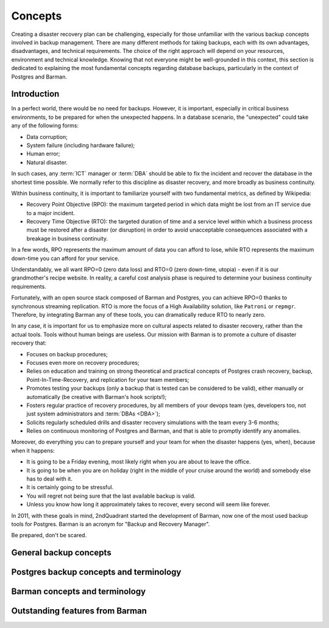 .. _concepts:

Concepts
========

Creating a disaster recovery plan can be challenging, especially for those unfamiliar
with the various backup concepts involved in backup management. There are many
different methods for taking backups, each with its own advantages, disadvantages, and
technical requirements. The choice of the right approach will depend on your resources,
environment and technical knowledge. Knowing that not everyone might be well-grounded
in this context, this section is dedicated to explaining the most fundamental concepts
regarding database backups, particularly in the context of Postgres and Barman.


.. _concepts-introduction:

Introduction
------------

In a perfect world, there would be no need for backups. However, it is important,
especially in critical business environments, to be prepared for when the unexpected
happens. In a database scenario, the "unexpected" could take any of the following
forms:

* Data corruption;
* System failure (including hardware failure);
* Human error;
* Natural disaster.

In such cases, any :term:`ICT` manager or :term:`DBA` should be able to fix the
incident and recover the database in the shortest time possible. We normally refer to
this discipline as disaster recovery, and more broadly as business continuity.

Within business continuity, it is important to familiarize yourself with two
fundamental metrics, as defined by Wikipedia:

* Recovery Point Objective (RPO): the maximum targeted period in which data might be
  lost from an IT service due to a major incident.
* Recovery Time Objective (RTO): the targeted duration of time and a service level
  within which a business process must be restored after a disaster (or disruption) in
  order to avoid unacceptable consequences associated with a breakage in business
  continuity.

In a few words, RPO represents the maximum amount of data you can afford to lose, while
RTO represents the maximum down-time you can afford for your service.

Understandably, we all want RPO=0 (zero data loss) and RTO=0 (zero down-time, utopia) -
even if it is our grandmother's recipe website. In reality, a careful cost analysis
phase is required to determine your business continuity requirements.

Fortunately, with an open source stack composed of Barman and Postgres, you can achieve
RPO=0 thanks to synchronous streaming replication. RTO is more the focus of a High
Availability solution, like ``Patroni`` or ``repmgr``. Therefore, by integrating Barman any 
of these tools, you can dramatically reduce RTO to nearly zero. 

In any case, it is important for us to emphasize more on cultural aspects related to
disaster recovery, rather than the actual tools. Tools without human beings are
useless. Our mission with Barman is to promote a culture of disaster recovery that:

* Focuses on backup procedures;
* Focuses even more on recovery procedures;
* Relies on education and training on strong theoretical and practical concepts of
  Postgres crash recovery, backup, Point-In-Time-Recovery, and replication for your
  team members;
* Promotes testing your backups (only a backup that is tested can be considered to be
  valid), either manually or automatically (be creative with Barman's hook scripts!);
* Fosters regular practice of recovery procedures, by all members of your devops team
  (yes, developers too, not just system administrators and :term:`DBAs <DBA>`);
* Solicits regularly scheduled drills and disaster recovery simulations with the
  team every 3-6 months;
* Relies on continuous monitoring of Postgres and Barman, and that is able to promptly
  identify any anomalies.

Moreover, do everything you can to prepare yourself and your team for when the disaster
happens (yes, when), because when it happens:

* It is going to be a Friday evening, most likely right when you are about to leave the
  office.
* It is going to be when you are on holiday (right in the middle of your cruise around
  the world) and somebody else has to deal with it.
* It is certainly going to be stressful.
* You will regret not being sure that the last available backup is valid.
* Unless you know how long it approximately takes to recover, every second will seem
  like forever.

In 2011, with these goals in mind, 2ndQuadrant started the development of Barman, now
one of the most used backup tools for Postgres. Barman is an acronym for "Backup and
Recovery Manager".

Be prepared, don't be scared.


General backup concepts
-----------------------

Postgres backup concepts and terminology
----------------------------------------

Barman concepts and terminology
-------------------------------

Outstanding features from Barman
--------------------------------
